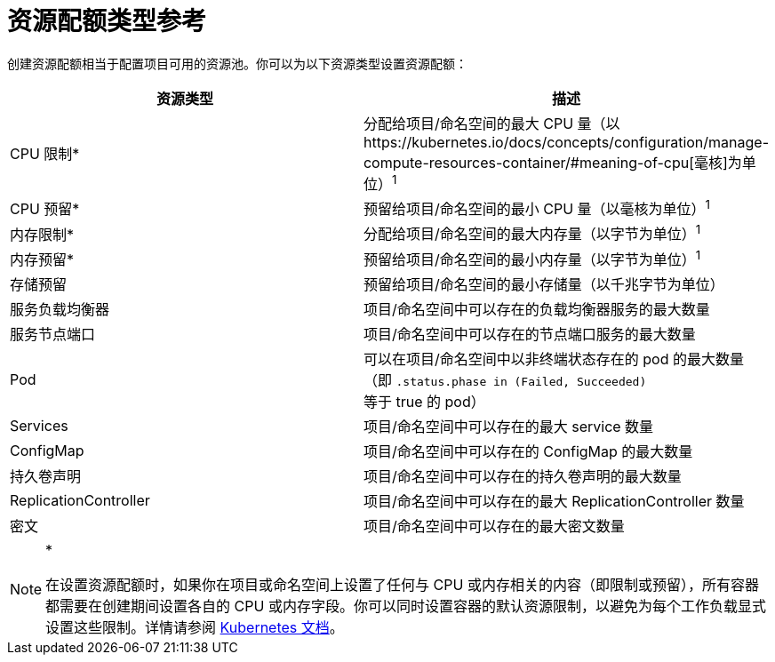 = 资源配额类型参考

创建资源配额相当于配置项目可用的资源池。你可以为以下资源类型设置资源配额：

|===
| 资源类型 | 描述

| CPU 限制*
| 分配给项目/命名空间的最大 CPU 量（以https://kubernetes.io/docs/concepts/configuration/manage-compute-resources-container/#meaning-of-cpu[毫核]为单位）^1^

| CPU 预留*
| 预留给项目/命名空间的最小 CPU 量（以毫核为单位）^1^

| 内存限制*
| 分配给项目/命名空间的最大内存量（以字节为单位）^1^

| 内存预留*
| 预留给项目/命名空间的最小内存量（以字节为单位）^1^

| 存储预留
| 预留给项目/命名空间的最小存储量（以千兆字节为单位）

| 服务负载均衡器
| 项目/命名空间中可以存在的负载均衡器服务的最大数量

| 服务节点端口
| 项目/命名空间中可以存在的节点端口服务的最大数量

| Pod
| 可以在项目/命名空间中以非终端状态存在的 pod 的最大数量（即 `.status.phase in (Failed, Succeeded)` 等于 true 的 pod）

| Services
| 项目/命名空间中可以存在的最大 service 数量

| ConfigMap
| 项目/命名空间中可以存在的 ConfigMap 的最大数量

| 持久卷声明
| 项目/命名空间中可以存在的持久卷声明的最大数量

| ReplicationController
| 项目/命名空间中可以存在的最大 ReplicationController 数量

| 密文
| 项目/命名空间中可以存在的最大密文数量
|===

[NOTE]
.*^*^*
====

在设置资源配额时，如果你在项目或命名空间上设置了任何与 CPU 或内存相关的内容（即限制或预留），所有容器都需要在创建期间设置各自的 CPU 或内存字段。你可以同时设置容器的默认资源限制，以避免为每个工作负载显式设置这些限制。详情请参阅 https://kubernetes.io/docs/concepts/policy/resource-quotas/#requests-vs-limits[Kubernetes 文档]。
====


